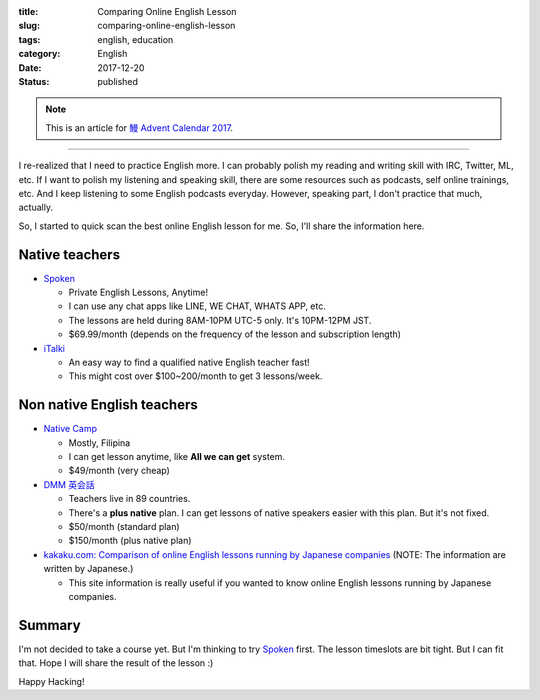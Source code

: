 :title: Comparing Online English Lesson
:slug: comparing-online-english-lesson
:tags: english, education
:category: English
:date: 2017-12-20
:Status: published

.. note::

    This is an article for `鰻 Advent Calendar 2017
    <https://adventar.org/calendars/2628>`_.

-----

I re-realized that I need to practice English more. I can probably
polish my reading and writing skill with IRC, Twitter, ML, etc. If I
want to polish my listening and speaking skill, there are some
resources such as podcasts, self online trainings, etc. And I keep
listening to some English podcasts everyday. However, speaking part, I
don't practice that much, actually.

So, I started to quick scan the best online English lesson for
me. So, I'll share the information here.

Native teachers
===============

* `Spoken`_

  * Private English Lessons, Anytime!
  * I can use any chat apps like LINE, WE CHAT, WHATS APP, etc.
  * The lessons are held during 8AM-10PM UTC-5 only. It's 10PM-12PM
    JST.
  * $69.99/month (depends on the frequency of the lesson and
    subscription length)

* `iTalki <http://promos.italki.com/allearsenglish/>`_

  * An easy way to find a qualified native English teacher fast!
  * This might cost over $100~200/month to get 3 lessons/week.

Non native English teachers
===========================

* `Native Camp <https://nativecamp.net/>`_

  * Mostly, Filipina
  * I can get lesson anytime, like **All we can get** system.
  * $49/month (very cheap)

* `DMM 英会話 <http://eikaiwa.dmm.com/plan/>`_

  * Teachers live in 89 countries.
  * There's a **plus native** plan. I can get lessons of native
    speakers easier with this plan. But it's not fixed.
  * $50/month (standard plan)
  * $150/month (plus native plan)

* `kakaku.com: Comparison of online English lessons running by Japanese companies
  <http://eikaiwa.kakaku.com/online_english/>`_ (NOTE: The information are written by Japanese.)

  * This site information is really useful if you wanted to know
    online English lessons running by Japanese companies.

Summary
=======

I'm not decided to take a course yet. But I'm thinking to try
`Spoken`_ first. The lesson timeslots are bit tight. But I can fit
that. Hope I will share the result of the lesson :)

.. _Spoken: https://www.getspokenapp.com/spoken-course-pricing/


Happy Hacking!
